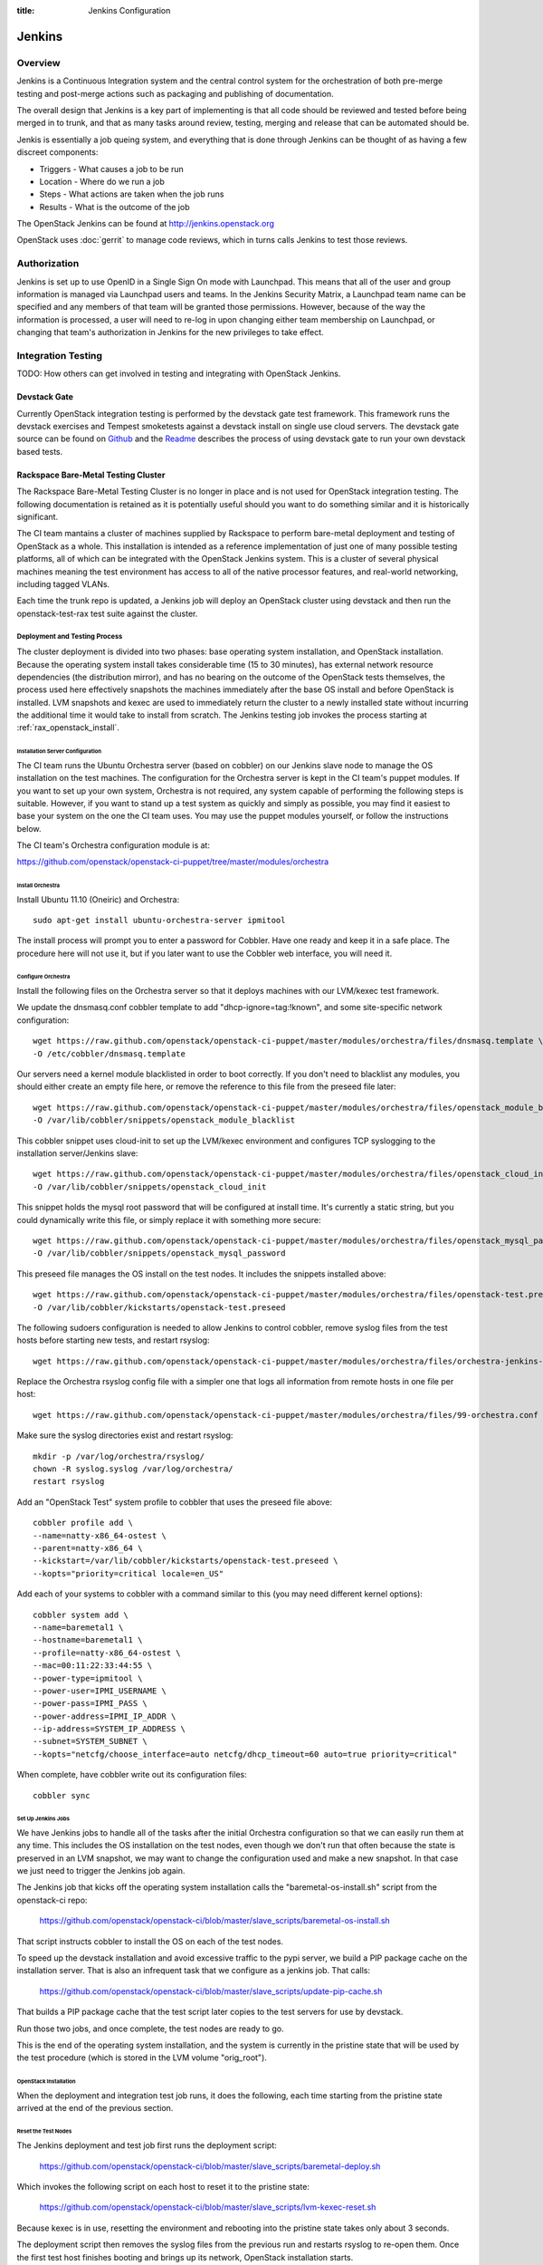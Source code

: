 :title: Jenkins Configuration

Jenkins
#######

Overview
********

Jenkins is a Continuous Integration system and the central control
system for the orchestration of both pre-merge testing and post-merge
actions such as packaging and publishing of documentation.

The overall design that Jenkins is a key part of implementing is that
all code should be reviewed and tested before being merged in to trunk,
and that as many tasks around review, testing, merging and release that
can be automated should be.

Jenkis is essentially a job queing system, and everything that is done
through Jenkins can be thought of as having a few discreet components:

* Triggers - What causes a job to be run
* Location - Where do we run a job
* Steps - What actions are taken when the job runs
* Results - What is the outcome of the job

The OpenStack Jenkins can be found at http://jenkins.openstack.org

OpenStack uses :doc:`gerrit` to manage code reviews, which in turns calls
Jenkins to test those reviews.

Authorization
*************

Jenkins is set up to use OpenID in a Single Sign On mode with Launchpad.
This means that all of the user and group information is managed via
Launchpad users and teams. In the Jenkins Security Matrix, a Launchpad team
name can be specified and any members of that team will be granted those
permissions. However, because of the way the information is processed, a
user will need to re-log in upon changing either team membership on
Launchpad, or changing that team's authorization in Jenkins for the new
privileges to take effect.

Integration Testing
*******************

TODO: How others can get involved in testing and integrating with
OpenStack Jenkins.

Devstack Gate
=============

Currently OpenStack integration testing is performed by the devstack
gate test framework. This framework runs the devstack exercises and
Tempest smoketests against a devstack install on single use cloud
servers. The devstack gate source can be found on
`Github <https://github.com/openstack-ci/devstack-gate>`_ and the
`Readme <https://github.com/openstack-ci/devstack-gate/blob/master/README.md>`_
describes the process of using devstack gate to run your own devstack
based tests.

Rackspace Bare-Metal Testing Cluster
====================================

The Rackspace Bare-Metal Testing Cluster is no longer in place and is
not used for OpenStack integration testing. The following documentation
is retained as it is potentially useful should you want to do something
similar and it is historically significant.

The CI team mantains a cluster of machines supplied by Rackspace to
perform bare-metal deployment and testing of OpenStack as a whole.
This installation is intended as a reference implementation of just
one of many possible testing platforms, all of which can be integrated
with the OpenStack Jenkins system.  This is a cluster of several
physical machines meaning the test environment has access to all of
the native processor features, and real-world networking, including
tagged VLANs.

Each time the trunk repo is updated, a Jenkins job will deploy an
OpenStack cluster using devstack and then run the openstack-test-rax
test suite against the cluster.

Deployment and Testing Process
------------------------------

The cluster deployment is divided into two phases: base operating
system installation, and OpenStack installation.  Because the
operating system install takes considerable time (15 to 30 minutes),
has external network resource dependencies (the distribution mirror),
and has no bearing on the outcome of the OpenStack tests themselves,
the process used here effectively snapshots the machines immediately
after the base OS install and before OpenStack is installed.  LVM
snapshots and kexec are used to immediately return the cluster to a
newly installed state without incurring the additional time it would
take to install from scratch.  The Jenkins testing job invokes the
process starting at :ref:`rax_openstack_install`.

Installation Server Configuration
~~~~~~~~~~~~~~~~~~~~~~~~~~~~~~~~~

The CI team runs the Ubuntu Orchestra server (based on cobbler) on our
Jenkins slave node to manage the OS installation on the test machines.
The configuration for the Orchestra server is kept in the CI team's
puppet modules.  If you want to set up your own system, Orchestra is
not required, any system capable of performing the following steps is
suitable.  However, if you want to stand up a test system as quickly
and simply as possible, you may find it easiest to base your system on
the one the CI team uses.  You may use the puppet modules yourself, or
follow the instructions below.

The CI team's Orchestra configuration module is at:

https://github.com/openstack/openstack-ci-puppet/tree/master/modules/orchestra

Install Orchestra
"""""""""""""""""

Install Ubuntu 11.10 (Oneiric) and Orchestra::

  sudo apt-get install ubuntu-orchestra-server ipmitool

The install process will prompt you to enter a password for Cobbler.
Have one ready and keep it in a safe place.  The procedure here will
not use it, but if you later want to use the Cobbler web interface,
you will need it.

Configure Orchestra
"""""""""""""""""""

Install the following files on the Orchestra server so that it deploys
machines with our LVM/kexec test framework.

We update the dnsmasq.conf cobbler template to add
"dhcp-ignore=tag:!known", and some site-specific network
configuration::

  wget https://raw.github.com/openstack/openstack-ci-puppet/master/modules/orchestra/files/dnsmasq.template \
  -O /etc/cobbler/dnsmasq.template

Our servers need a kernel module blacklisted in order to boot
correctly.  If you don't need to blacklist any modules, you should
either create an empty file here, or remove the reference to this file
from the preseed file later::

  wget https://raw.github.com/openstack/openstack-ci-puppet/master/modules/orchestra/files/openstack_module_blacklist \
  -O /var/lib/cobbler/snippets/openstack_module_blacklist

This cobbler snippet uses cloud-init to set up the LVM/kexec
environment and configures TCP syslogging to the installation
server/Jenkins slave::

  wget https://raw.github.com/openstack/openstack-ci-puppet/master/modules/orchestra/files/openstack_cloud_init \
  -O /var/lib/cobbler/snippets/openstack_cloud_init

This snippet holds the mysql root password that will be configured at
install time.  It's currently a static string, but you could
dynamically write this file, or simply replace it with something more
secure::

  wget https://raw.github.com/openstack/openstack-ci-puppet/master/modules/orchestra/files/openstack_mysql_password \
  -O /var/lib/cobbler/snippets/openstack_mysql_password

This preseed file manages the OS install on the test nodes.  It
includes the snippets installed above::

  wget https://raw.github.com/openstack/openstack-ci-puppet/master/modules/orchestra/files/openstack-test.preseed \
  -O /var/lib/cobbler/kickstarts/openstack-test.preseed

The following sudoers configuration is needed to allow Jenkins to
control cobbler, remove syslog files from the test hosts before
starting new tests, and restart rsyslog::

  wget https://raw.github.com/openstack/openstack-ci-puppet/master/modules/orchestra/files/orchestra-jenkins-sudoers -O /etc/sudoers.d/orchestra-jenkins

Replace the Orchestra rsyslog config file with a simpler one that logs
all information from remote hosts in one file per host::

  wget https://raw.github.com/openstack/openstack-ci-puppet/master/modules/orchestra/files/99-orchestra.conf -O /etc/rsyslog.d/99-orchestra.conf

Make sure the syslog directories exist and restart rsyslog::

  mkdir -p /var/log/orchestra/rsyslog/
  chown -R syslog.syslog /var/log/orchestra/
  restart rsyslog

Add an "OpenStack Test" system profile to cobbler that uses the
preseed file above::

  cobbler profile add \
  --name=natty-x86_64-ostest \
  --parent=natty-x86_64 \
  --kickstart=/var/lib/cobbler/kickstarts/openstack-test.preseed \
  --kopts="priority=critical locale=en_US"

Add each of your systems to cobbler with a command similar to this
(you may need different kernel options)::

  cobbler system add \
  --name=baremetal1 \
  --hostname=baremetal1 \
  --profile=natty-x86_64-ostest \
  --mac=00:11:22:33:44:55 \
  --power-type=ipmitool \
  --power-user=IPMI_USERNAME \
  --power-pass=IPMI_PASS \
  --power-address=IPMI_IP_ADDR \
  --ip-address=SYSTEM_IP_ADDRESS \
  --subnet=SYSTEM_SUBNET \
  --kopts="netcfg/choose_interface=auto netcfg/dhcp_timeout=60 auto=true priority=critical"

When complete, have cobbler write out its configuration files::

  cobbler sync

Set Up Jenkins Jobs
"""""""""""""""""""

We have Jenkins jobs to handle all of the tasks after the initial
Orchestra configuration so that we can easily run them at any time.
This includes the OS installation on the test nodes, even though we
don't run that often because the state is preserved in an LVM
snapshot, we may want to change the configuration used and make a new
snapshot.  In that case we just need to trigger the Jenkins job again.

The Jenkins job that kicks off the operating system installation calls
the "baremetal-os-install.sh" script from the openstack-ci repo:

  https://github.com/openstack/openstack-ci/blob/master/slave_scripts/baremetal-os-install.sh

That script instructs cobbler to install the OS on each of the test
nodes.

To speed up the devstack installation and avoid excessive traffic to
the pypi server, we build a PIP package cache on the installation
server.  That is also an infrequent task that we configure as a
jenkins job.  That calls:

  https://github.com/openstack/openstack-ci/blob/master/slave_scripts/update-pip-cache.sh

That builds a PIP package cache that the test script later copies to
the test servers for use by devstack.

Run those two jobs, and once complete, the test nodes are ready to go.

This is the end of the operating system installation, and the system
is currently in the pristine state that will be used by the test
procedure (which is stored in the LVM volume "orig_root").

.. _rax_openstack_install:

OpenStack Installation
~~~~~~~~~~~~~~~~~~~~~~

When the deployment and integration test job runs, it does the
following, each time starting from the pristine state arrived at the
end of the previous section.

Reset the Test Nodes
""""""""""""""""""""

The Jenkins deployment and test job first runs the deployment script:

  https://github.com/openstack/openstack-ci/blob/master/slave_scripts/baremetal-deploy.sh

Which invokes the following script on each host to reset it to the
pristine state:

  https://github.com/openstack/openstack-ci/blob/master/slave_scripts/lvm-kexec-reset.sh

Because kexec is in use, resetting the environment and rebooting into
the pristine state takes only about 3 seconds.

The deployment script then removes the syslog files from the previous
run and restarts rsyslog to re-open them.  Once the first test host
finishes booting and brings up its network, OpenStack installation
starts.

Run devstack on the Test Nodes
""""""""""""""""""""""""""""""

Devstack's build_bm_multi script is run, which invokes devstack on
each of the test nodes.  First on the "head" node which runs all of
the OpenStack services for the remaining "compute" nodes.

Run Test Suite
""""""""""""""

Once devstack is complete, the test suite is run.  All logs from the
test nodes should be sent via syslog to the Jenkins slave, and at the
end of the test, the logs are archived with the Job for developers to
inspect in case of problems.

Cluster Configuration
---------------------

Here are the configuration parameters of the CI team's test cluster.
The cluster is currently divided into three mini-clusters so that
independent Jenkins jobs can run in parallel on the different
clusters.

VLANs
~~~~~

+----+--------------------------------+
|VLAN| Description                    |
+====+================================+
|90  | Native VLAN                    |
+----+--------------------------------+
|91  | Internal cluster communication |
|    | network: 192.168.91.0/24       |
+----+--------------------------------+
|92  | Public Internet (fake)         |
|    | network: 192.168.92.0/24       |
+----+--------------------------------+

Servers
~~~~~~~
The servers are located on the Rackspace network, only accessible via
VPN.

+-----------+--------------+---------------+
| Server    | Primary IP   | Management IP |
+===========+==============+===============+
|deploy-rax | 10.14.247.36 | 10.14.247.46  |
+-----------+--------------+---------------+
|baremetal1 | 10.14.247.37 | 10.14.247.47  |
+-----------+--------------+---------------+
|baremetal2 | 10.14.247.38 | 10.14.247.48  |
+-----------+--------------+---------------+
|baremetal3 | 10.14.247.39 | 10.14.247.49  |
+-----------+--------------+---------------+
|baremetal4 | 10.14.247.40 | 10.14.247.50  |
+-----------+--------------+---------------+
|baremetal5 | 10.14.247.41 | 10.14.247.51  |
+-----------+--------------+---------------+
|baremetal6 | 10.14.247.42 | 10.14.247.52  |
+-----------+--------------+---------------+
|baremetal7 | 10.14.247.43 | 10.14.247.53  |
+-----------+--------------+---------------+
|baremetal8 | 10.14.247.44 | 10.14.247.54  |
+-----------+--------------+---------------+
|baremetal9 | 10.14.247.45 | 10.14.247.55  |
+-----------+--------------+---------------+

deploy-rax
  The deployment server and Jenkins slave.  It deploys the servers
  using Orchestra and Devstack, and runs the test framework.  It
  should not run any OpenStack components, but we can install
  libraries or anything else needed to run tests.

baremetal1, baremetal4, baremetal7
  Configured as "head" nodes to run nova, mysql, and glance.  Each one
  is the head node of a three node cluster including the two compute
  nodes following it

baremetal2-3, baremtal5-6, baremetal8-9
  Configured as compute nodes for each of the three mini-clusters.

